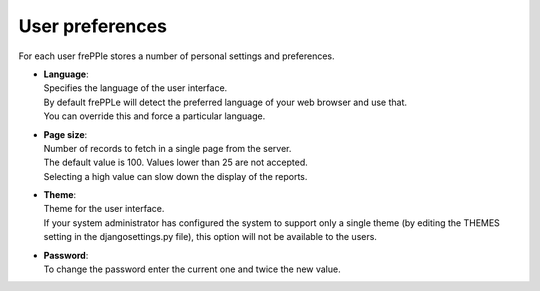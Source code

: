 ================
User preferences
================

For each user frePPle stores a number of personal settings and preferences.

* | **Language**:
  | Specifies the language of the user interface.
  | By default frePPLe will detect the preferred language of your web browser
    and use that.
  | You can override this and force a particular language.

* | **Page size**:
  | Number of records to fetch in a single page from the server.
  | The default value is 100. Values lower than 25 are not accepted.
  | Selecting a high value can slow down the display of the reports.

* | **Theme**:
  | Theme for the user interface.
  | If your system administrator has configured the system to support only
    a single theme (by editing the THEMES setting in the djangosettings.py
    file), this option will not be available to the users.

* | **Password**:
  | To change the password enter the current one and twice the new value.

.. image:: ../_images/user-preferences.png
   :alt: User preferences

